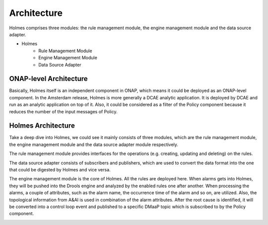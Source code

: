 .. This work is licensed under a Creative Commons Attribution 4.0 International License.


Architecture
------------

Holmes comprises three modules: the rule management module, the engine management module and the data source adapter.

- Holmes
    - Rule Management Module
    - Engine Management Module
    - Data Source Adapter
	
ONAP-level Architecture
^^^^^^^^^^^^^^^^^^^^^^^

Basically, Holmes itself is an independent component in ONAP, which means it could be deployed as an ONAP-level component. In the Amsterdam release, Holmes is more generally a DCAE analytic application. It is deployed by DCAE and run as an analytic application on top of it. Also, it could be considered as a filter of the Policy component because it reduces the number of the input messages of Policy.

.. image:: images/overall-architecture-in-onap.png

Holmes Architecture
^^^^^^^^^^^^^^^^^^^

Take a deep dive into Holmes, we could see it mainly consists of three modules, which are the rule management module, the engine management module and the data source adapter module respectively. 

The rule management module provides interfaces for the operations (e.g. creating, updating and deleting) on the rules.

The data source adapter consists of subscribers and publishers, which are used to convert the data format into the one that could be digested by Holmes and vice versa. 

The engine management module is the core of Holmes. All the rules are deployed here. When alarms gets into Holmes, they will be pushed into the Drools engine and analyzed by the enabled rules one after another. When processing the alarms, a couple of attributes, such as the alarm name, the occurrence time of the alarm and so on, are utilized. Also, the topological information from A&AI is used in combination of the alarm attributes. After the root cause is identified, it will be converted into a control loop event and published to a specific DMaaP topic which is subscribed to by the Policy component.

.. image:: images/holmes-architecture.png
